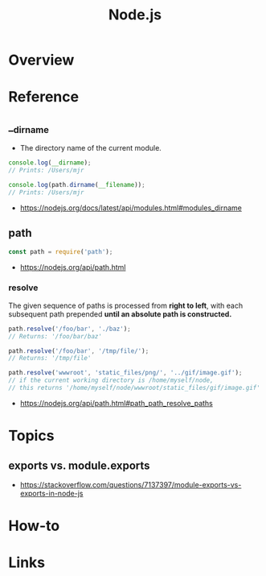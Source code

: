 #+TITLE: Node.js

* Overview
* Reference
** __dirname
- The directory name of the current module. 
#+BEGIN_SRC javascript
  console.log(__dirname);
  // Prints: /Users/mjr

  console.log(path.dirname(__filename));
  // Prints: /Users/mjr
#+END_SRC

:REFERENCES:
- https://nodejs.org/docs/latest/api/modules.html#modules_dirname
:END:

** path
#+BEGIN_SRC javascript
  const path = require('path');
#+END_SRC

:REFERENCES:
- https://nodejs.org/api/path.html
:END:

*** resolve
The given sequence of paths is processed from *right to left*, with each subsequent path prepended *until an absolute path is constructed.*
#+BEGIN_SRC javascript
  path.resolve('/foo/bar', './baz');
  // Returns: '/foo/bar/baz'

  path.resolve('/foo/bar', '/tmp/file/');
  // Returns: '/tmp/file'

  path.resolve('wwwroot', 'static_files/png/', '../gif/image.gif');
  // if the current working directory is /home/myself/node,
  // this returns '/home/myself/node/wwwroot/static_files/gif/image.gif'
#+END_SRC

:REFERENCES:
- https://nodejs.org/api/path.html#path_path_resolve_paths
:END:

* Topics
** exports vs. module.exports
[[file:_img/screenshot_2018-03-04_01-03-44.png]]

:REFERENCES:
- https://stackoverflow.com/questions/7137397/module-exports-vs-exports-in-node-js
:END:

* How-to
* Links
